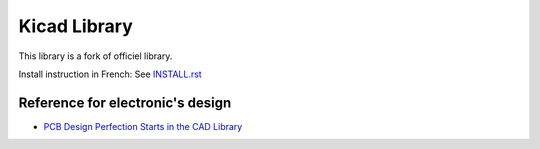 =============
Kicad Library
=============

This library is a fork of officiel library.


Install instruction in French: See `INSTALL.rst <INSTALL.rst>`_


Reference for electronic's design
=================================

* `PCB Design Perfection Starts in the CAD Library <http://www.innofour.com/News/Literature/PCB-Design-Perfection-Starts-in-the-CAD-Library>`_



